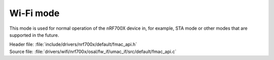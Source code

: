Wi-Fi mode
----------

This mode is used for normal operation of the nRF700X device in, for example, STA mode or other modes that are supported in the future.

| Header file: :file:`include/drivers/nrf700x/default/fmac_api.h`
| Source file: :file:`drivers/wifi/nrf700x/osal/fw_if/umac_if/src/default/fmac_api.c`

.. doxygengroup:: nrf700x_fmac_api
   :project: nrf
   :members:
